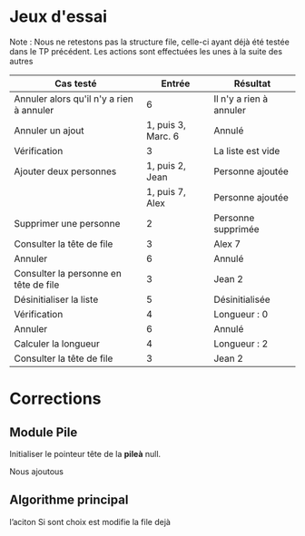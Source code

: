 * Jeux d'essai

Note : Nous ne retestons pas la structure file, celle-ci ayant déjà été testée dans le TP précédent. 
Les actions sont effectuées les unes à la suite des autres

| Cas testé                                |             Entrée | Résultat                |
|------------------------------------------+--------------------+-------------------------|
| Annuler alors qu'il n'y a rien à annuler |                  6 | Il n'y a rien à annuler |
| Annuler un ajout                         | 1, puis 3, Marc. 6 | Annulé                  |
| Vérification                             |                  3 | La liste est vide       |
| Ajouter deux personnes                   |    1, puis 2, Jean | Personne ajoutée        |
|                                          |    1, puis 7, Alex | Personne ajoutée        |
| Supprimer une personne                   |                  2 | Personne supprimée      |
| Consulter la tête de file                |                  3 | Alex 7                  |
| Annuler                                  |                  6 | Annulé                  |
| Consulter la personne en tête de file    |                  3 | Jean 2                  |
| Désinitialiser la liste                  |                  5 | Désinitialisée          |
| Vérification                             |                  4 | Longueur : 0            |
| Annuler                                  |                  6 | Annulé                  |
| Calculer la longueur                     |                  4 | Longueur : 2            |
| Consulter la tête de file                |                  3 | Jean 2                  |
|------------------------------------------+--------------------+-------------------------|



* Corrections
** Module Pile
Initialiser le pointeur tête de la *pileà* null.

Nous ajoutous

** Algorithme principal
l’aciton
Si sont choix est modifie la file
dejà
